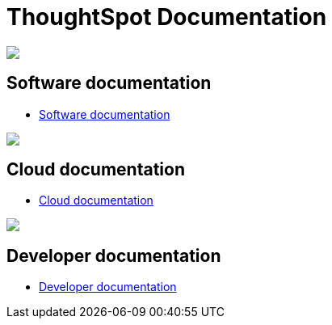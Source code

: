 = ThoughtSpot Documentation
:page-layout: home

[.conceal-title]
== {empty}
++++
<div class="columns">
  <div class="box">
    <img src="_images/persona-business-user.png">
    <h2>
      Software documentation
    </h2>
    <ul>
      <li><a href="https://docs-thoughtspot-com.netlify.app/software/latest">Software documentation</a></li>
    </ul>
    </div>
  <div class="box">
    <img src="_images/persona-analyst.png">
    <h2>
      Cloud documentation
    </h2>
    <ul>
      <li><a href="https://cloud-docs.thoughtspot.com/">Cloud documentation</a></li>
    </ul>
    </div>
  <div class="box">
    <img src="_images/persona-data-engineer.png">
    <h2>
      Developer documentation
    </h2>
    <ul>
      <li><a href="https://docs.thoughtspot.com/visual-embed-sdk/release/en/?pageid=introduction">Developer documentation</a></li>
    </ul>
    </div>
 </div>
++++
